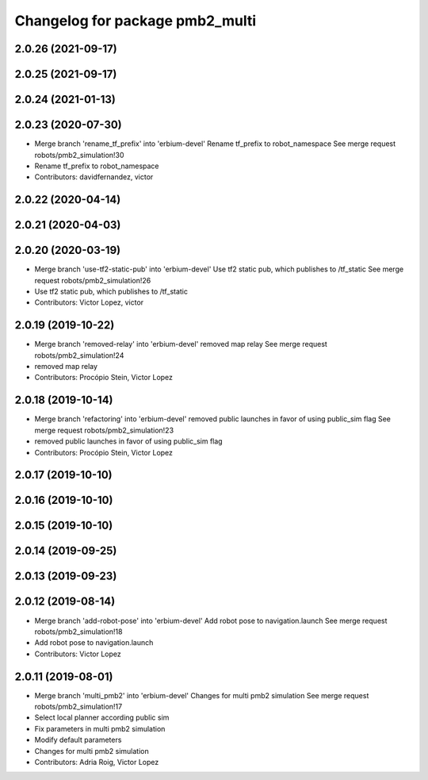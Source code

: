 ^^^^^^^^^^^^^^^^^^^^^^^^^^^^^^^^
Changelog for package pmb2_multi
^^^^^^^^^^^^^^^^^^^^^^^^^^^^^^^^

2.0.26 (2021-09-17)
-------------------

2.0.25 (2021-09-17)
-------------------

2.0.24 (2021-01-13)
-------------------

2.0.23 (2020-07-30)
-------------------
* Merge branch 'rename_tf_prefix' into 'erbium-devel'
  Rename tf_prefix to robot_namespace
  See merge request robots/pmb2_simulation!30
* Rename tf_prefix to robot_namespace
* Contributors: davidfernandez, victor

2.0.22 (2020-04-14)
-------------------

2.0.21 (2020-04-03)
-------------------

2.0.20 (2020-03-19)
-------------------
* Merge branch 'use-tf2-static-pub' into 'erbium-devel'
  Use tf2 static pub, which publishes to /tf_static
  See merge request robots/pmb2_simulation!26
* Use tf2 static pub, which publishes to /tf_static
* Contributors: Victor Lopez, victor

2.0.19 (2019-10-22)
-------------------
* Merge branch 'removed-relay' into 'erbium-devel'
  removed map relay
  See merge request robots/pmb2_simulation!24
* removed map relay
* Contributors: Procópio Stein, Victor Lopez

2.0.18 (2019-10-14)
-------------------
* Merge branch 'refactoring' into 'erbium-devel'
  removed public launches in favor of using public_sim flag
  See merge request robots/pmb2_simulation!23
* removed public launches in favor of using public_sim flag
* Contributors: Procópio Stein, Victor Lopez

2.0.17 (2019-10-10)
-------------------

2.0.16 (2019-10-10)
-------------------

2.0.15 (2019-10-10)
-------------------

2.0.14 (2019-09-25)
-------------------

2.0.13 (2019-09-23)
-------------------

2.0.12 (2019-08-14)
-------------------
* Merge branch 'add-robot-pose' into 'erbium-devel'
  Add robot pose to navigation.launch
  See merge request robots/pmb2_simulation!18
* Add robot pose to navigation.launch
* Contributors: Victor Lopez

2.0.11 (2019-08-01)
-------------------
* Merge branch 'multi_pmb2' into 'erbium-devel'
  Changes for multi pmb2 simulation
  See merge request robots/pmb2_simulation!17
* Select local planner according public sim
* Fix parameters in multi pmb2 simulation
* Modify default parameters
* Changes for multi pmb2 simulation
* Contributors: Adria Roig, Victor Lopez
